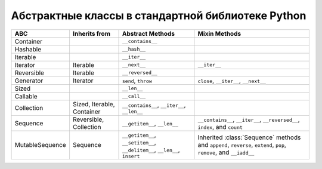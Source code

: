 Абстрактные классы в стандартной библиотеке Python
--------------------------------------------------

.. tabularcolumns:: |l|L|L|L|

=================== ====================== ======================= ====================================================
ABC                 Inherits from          Abstract Methods        Mixin Methods
=================== ====================== ======================= ====================================================
Container                                  ``__contains__``
Hashable                                   ``__hash__``
Iterable                                   ``__iter__``
Iterator            Iterable               ``__next__``            ``__iter__``
Reversible          Iterable               ``__reversed__``
Generator           Iterator               ``send``, ``throw``     ``close``, ``__iter__``, ``__next__``
Sized                                      ``__len__``
Callable                                   ``__call__``
Collection          Sized,                 ``__contains__``,
                    Iterable,              ``__iter__``,
                    Container              ``__len__``

Sequence            Reversible,            ``__getitem__``,        ``__contains__``, ``__iter__``, ``__reversed__``,
                    Collection             ``__len__``             ``index``, and ``count``

MutableSequence     Sequence               ``__getitem__``,        Inherited :class:`Sequence` methods and
                                           ``__setitem__``,        ``append``, ``reverse``, ``extend``, ``pop``,
                                           ``__delitem__``,        ``remove``, and ``__iadd__``
                                           ``__len__``,
                                           ``insert``
=================== ====================== ======================= ====================================================

